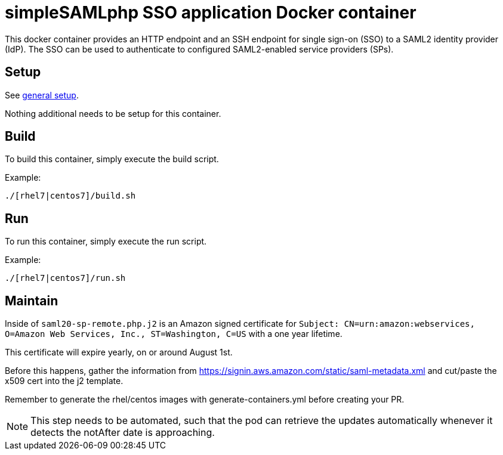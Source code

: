 = simpleSAMLphp SSO application Docker container

This docker container provides an HTTP endpoint and an SSH endpoint
for single sign-on (SSO) to a SAML2 identity provider (IdP). The SSO
can be used to authenticate to configured SAML2-enabled service
providers (SPs).

== Setup

See https://github.com/openshift/openshift-tools/blob/prod/docker/README.adoc#setup[general setup].

Nothing additional needs to be setup for this container.

== Build

To build this container, simply execute the build script.

.Example:
[source,bash]
----
./[rhel7|centos7]/build.sh
----

== Run

To run this container, simply execute the run script.

.Example:
[source,bash]
----
./[rhel7|centos7]/run.sh
----

== Maintain

Inside of `saml20-sp-remote.php.j2` is an Amazon signed certificate for `Subject: CN=urn:amazon:webservices, O=Amazon Web Services, Inc., ST=Washington, C=US` with a one year lifetime.

This certificate will expire yearly, on or around August 1st.

Before this happens, gather the information from https://signin.aws.amazon.com/static/saml-metadata.xml and cut/paste the x509 cert into the j2 template.

Remember to generate the rhel/centos images with generate-containers.yml before creating your PR.

NOTE: This step needs to be automated, such that the pod can retrieve the updates automatically whenever it detects the notAfter date is approaching.


